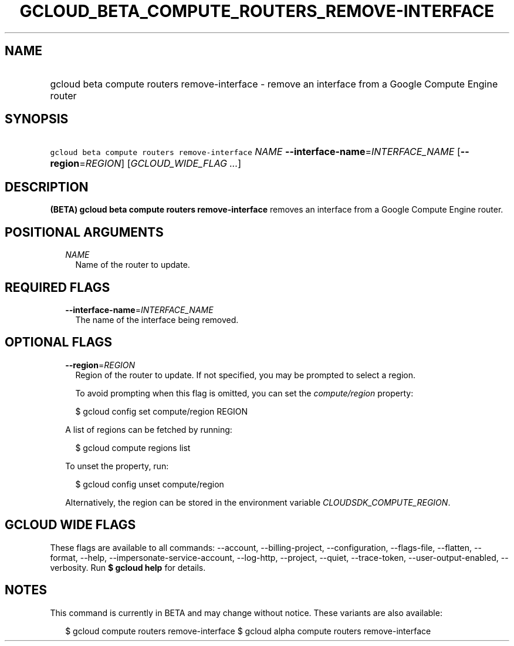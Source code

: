 
.TH "GCLOUD_BETA_COMPUTE_ROUTERS_REMOVE\-INTERFACE" 1



.SH "NAME"
.HP
gcloud beta compute routers remove\-interface \- remove an interface from a Google Compute Engine router



.SH "SYNOPSIS"
.HP
\f5gcloud beta compute routers remove\-interface\fR \fINAME\fR \fB\-\-interface\-name\fR=\fIINTERFACE_NAME\fR [\fB\-\-region\fR=\fIREGION\fR] [\fIGCLOUD_WIDE_FLAG\ ...\fR]



.SH "DESCRIPTION"

\fB(BETA)\fR \fBgcloud beta compute routers remove\-interface\fR removes an
interface from a Google Compute Engine router.



.SH "POSITIONAL ARGUMENTS"

.RS 2m
.TP 2m
\fINAME\fR
Name of the router to update.


.RE
.sp

.SH "REQUIRED FLAGS"

.RS 2m
.TP 2m
\fB\-\-interface\-name\fR=\fIINTERFACE_NAME\fR
The name of the interface being removed.


.RE
.sp

.SH "OPTIONAL FLAGS"

.RS 2m
.TP 2m
\fB\-\-region\fR=\fIREGION\fR
Region of the router to update. If not specified, you may be prompted to select
a region.

To avoid prompting when this flag is omitted, you can set the
\f5\fIcompute/region\fR\fR property:

.RS 2m
$ gcloud config set compute/region REGION
.RE

A list of regions can be fetched by running:

.RS 2m
$ gcloud compute regions list
.RE

To unset the property, run:

.RS 2m
$ gcloud config unset compute/region
.RE

Alternatively, the region can be stored in the environment variable
\f5\fICLOUDSDK_COMPUTE_REGION\fR\fR.


.RE
.sp

.SH "GCLOUD WIDE FLAGS"

These flags are available to all commands: \-\-account, \-\-billing\-project,
\-\-configuration, \-\-flags\-file, \-\-flatten, \-\-format, \-\-help,
\-\-impersonate\-service\-account, \-\-log\-http, \-\-project, \-\-quiet,
\-\-trace\-token, \-\-user\-output\-enabled, \-\-verbosity. Run \fB$ gcloud
help\fR for details.



.SH "NOTES"

This command is currently in BETA and may change without notice. These variants
are also available:

.RS 2m
$ gcloud compute routers remove\-interface
$ gcloud alpha compute routers remove\-interface
.RE

